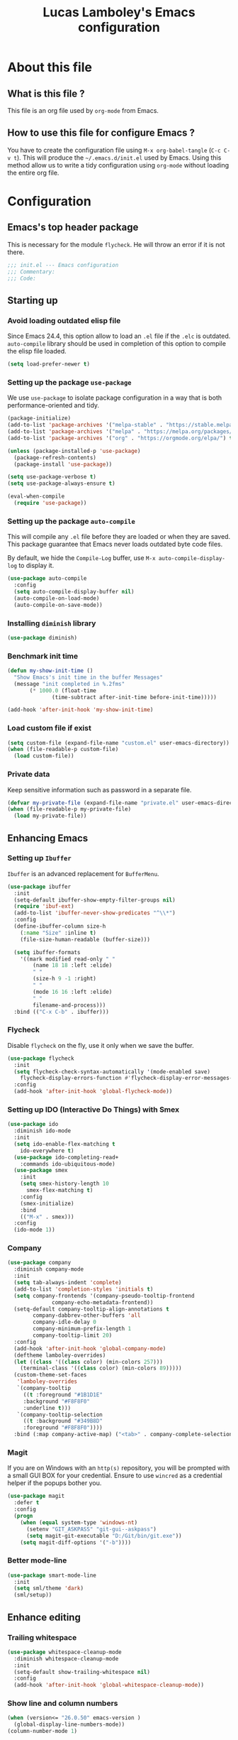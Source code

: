 #+TITLE: Lucas Lamboley's Emacs configuration
#+OPTIONS: toc:3 h:3
#+STARTUP: content
#+PROPERTY: header-args:emacs-lisp :tangle "~/.emacs.d/init.el"

* About this file
** What is this file ?

This file is an org file used by =org-mode= from Emacs.

** How to use this file for configure Emacs ?

You have to create the configuration file using
=M-x org-babel-tangle= (=C-c C-v t=). This will produce
the =~/.emacs.d/init.el= used by Emacs. Using this method allow
us to write a tidy configuration using =org-mode= without
loading the entire org file.

* Configuration
** Emacs's top header package

This is necessary for the module =flycheck=. He will throw an error
if it is not there.

#+BEGIN_SRC emacs-lisp
;;; init.el --- Emacs configuration
;;; Commentary:
;;; Code:
#+END_SRC

** Starting up
*** Avoid loading outdated elisp file

Since Emacs 24.4, this option allow to load an =.el= file if
the =.elc= is outdated. =auto-compile= library should be used
in completion of this option to compile the elisp file loaded.

#+BEGIN_SRC emacs-lisp
(setq load-prefer-newer t)
#+END_SRC

*** Setting up the package =use-package=

We use =use-package= to isolate package configuration in a way that
is both performance-oriented and tidy.

#+BEGIN_SRC emacs-lisp
(package-initialize)
(add-to-list 'package-archives '("melpa-stable" . "https://stable.melpa.org/packages/") t)
(add-to-list 'package-archives '("melpa" . "https://melpa.org/packages/") t)
(add-to-list 'package-archives '("org" . "https://orgmode.org/elpa/") t)

(unless (package-installed-p 'use-package)
  (package-refresh-contents)
  (package-install 'use-package))

(setq use-package-verbose t)
(setq use-package-always-ensure t)

(eval-when-compile
  (require 'use-package))
#+END_SRC

*** Setting up the package =auto-compile=

This will compile any =.el= file before they are loaded or when they are
saved. This package guarantee that Emacs never loads outdated byte
code files.

By default, we hide the =Compile-Log= buffer, use =M-x auto-compile-display-log=
to display it.

#+BEGIN_SRC emacs-lisp
(use-package auto-compile
  :config
  (setq auto-compile-display-buffer nil)
  (auto-compile-on-load-mode)
  (auto-compile-on-save-mode))
#+END_SRC

*** Installing =diminish= library

#+BEGIN_SRC emacs-lisp
(use-package diminish)
#+END_SRC

*** Benchmark init time

#+BEGIN_SRC emacs-lisp
(defun my-show-init-time ()
  "Show Emacs's init time in the buffer Messages"
  (message "init completed in %.2fms"
	   (* 1000.0 (float-time
		      (time-subtract after-init-time before-init-time)))))

(add-hook 'after-init-hook 'my-show-init-time)
#+END_SRC

*** Load custom file if exist

#+BEGIN_SRC emacs-lisp
(setq custom-file (expand-file-name "custom.el" user-emacs-directory))
(when (file-readable-p custom-file)
  (load custom-file))
#+END_SRC

*** Private data

Keep sensitive information such as password in a separate file.

#+BEGIN_SRC emacs-lisp
(defvar my-private-file (expand-file-name "private.el" user-emacs-directory))
(when (file-readable-p my-private-file)
  (load my-private-file))
#+END_SRC

** Enhancing Emacs
*** Setting up =Ibuffer=

=Ibuffer= is an advanced replacement for =BufferMenu=.

#+BEGIN_SRC emacs-lisp
(use-package ibuffer
  :init
  (setq-default ibuffer-show-empty-filter-groups nil)
  (require 'ibuf-ext)
  (add-to-list 'ibuffer-never-show-predicates "^\\*")
  :config
  (define-ibuffer-column size-h
    (:name "Size" :inline t)
    (file-size-human-readable (buffer-size)))

  (setq ibuffer-formats
	'((mark modified read-only " "
		(name 18 18 :left :elide)
		" "
		(size-h 9 -1 :right)
		" "
		(mode 16 16 :left :elide)
		" "
		filename-and-process)))
  :bind (("C-x C-b" . ibuffer)))
#+END_SRC

*** Flycheck

Disable =flycheck= on the fly, use it only when we save the buffer.

#+BEGIN_SRC emacs-lisp
(use-package flycheck
  :init
  (setq flycheck-check-syntax-automatically '(mode-enabled save)
	flycheck-display-errors-function #'flycheck-display-error-messages-unless-error-list)
  :config
  (add-hook 'after-init-hook 'global-flycheck-mode))
#+END_SRC

*** Setting up IDO (Interactive Do Things) with Smex

#+BEGIN_SRC emacs-lisp
(use-package ido
  :diminish ido-mode
  :init
  (setq ido-enable-flex-matching t
	ido-everywhere t)
  (use-package ido-completing-read+
    :commands ido-ubiquitous-mode)
  (use-package smex
    :init
    (setq smex-history-length 10
	  smex-flex-matching t)
    :config
    (smex-initialize)
    :bind
    (("M-x" . smex)))
  :config
  (ido-mode 1))
#+END_SRC

*** Company

#+BEGIN_SRC emacs-lisp
(use-package company
  :diminish company-mode
  :init
  (setq tab-always-indent 'complete)
  (add-to-list 'completion-styles 'initials t)
  (setq company-frontends '(company-pseudo-tooltip-frontend
			  company-echo-metadata-frontend))
  (setq-default company-tooltip-align-annotations t
		company-dabbrev-other-buffers 'all
		company-idle-delay 0
		company-minimum-prefix-length 1
		company-tooltip-limit 20)
  :config
  (add-hook 'after-init-hook 'global-company-mode)
  (deftheme lamboley-overrides)
  (let ((class '((class color) (min-colors 257)))
	(terminal-class '((class color) (min-colors 89)))))
  (custom-theme-set-faces
   'lamboley-overrides
   `(company-tooltip
     ((t :foreground "#1B1D1E"
	 :background "#F8F8F0"
	 :underline t)))
   `(company-tooltip-selection
     ((t :background "#349B8D"
	 :foreground "#F8F8F0"))))
  :bind (:map company-active-map) ("<tab>" . company-complete-selection))
#+END_SRC

*** Magit

If you are on Windows with an =http(s)= repository, you will
be prompted with a small GUI BOX for your credential. Ensure to
use =wincred= as a credential helper if the popups bother you.

#+BEGIN_SRC emacs-lisp
(use-package magit
  :defer t
  :config
  (progn
    (when (equal system-type 'windows-nt)
      (setenv "GIT_ASKPASS" "git-gui--askpass")
      (setq magit-git-executable "D:/Git/bin/git.exe"))
    (setq magit-diff-options '("-b"))))
#+END_SRC

*** Better mode-line

#+BEGIN_SRC emacs-lisp
(use-package smart-mode-line
  :init
  (setq sml/theme 'dark)
  (sml/setup))
#+END_SRC

** Enhance editing

*** Trailing whitespace

#+BEGIN_SRC emacs-lisp
(use-package whitespace-cleanup-mode
  :diminish whitespace-cleanup-mode
  :init
  (setq-default show-trailing-whitespace nil)
  :config
  (add-hook 'after-init-hook 'global-whitespace-cleanup-mode))
#+END_SRC

*** Show line and column numbers

#+BEGIN_SRC emacs-lisp
(when (version<= "26.0.50" emacs-version )
  (global-display-line-numbers-mode))
(column-number-mode 1)
#+END_SRC

*** Final newline

#+BEGIN_SRC emacs-lisp
(setq require-final-newline t)
#+END_SRC

*** Show matching paren

#+BEGIN_SRC emacs-lisp
(show-paren-mode 1)
#+END_SRC

** Programming language
*** Perl5

#+BEGIN_SRC emacs-lisp
(mapc
  (lambda (pair)
    (if (eq (cdr pair) 'perl-mode)
      (setcdr pair 'cperl-mode)))
  (append auto-mode-alist interpreter-mode-alist))

(setq cperl-invalid-face nil
      cperl-hairy t
      cperl-indent-level 4
      cperl-indent-parens-as-block t
      cperl-close-paren-offset -4
      cperl-continued-statement-offset 4
      cperl-tab-always-indent t
      cperl-indent-subs-specially nil)
#+END_SRC

** Setting up =org-mode=

*** Better default behavior

This line stop =org-mode= from indenting the content of block
when you use =C-c '=.

#+BEGIN_SRC emacs-lisp
(setq org-edit-src-content-indentation 0)
#+END_SRC

** Generic configuration
*** Hide GUI parts

#+BEGIN_SRC emacs-lisp
(if (fboundp 'menu-bar-mode) (menu-bar-mode -1))
(if (fboundp 'tool-bar-mode) (tool-bar-mode -1))
(if (fboundp 'scroll-bar-mode) (scroll-bar-mode -1))
#+END_SRC

*** Restore session

#+BEGIN_SRC emacs-lisp
(setq desktop-path (list user-emacs-directory)
      desktop-auto-save-timeout 600)
(desktop-save-mode 1)

(use-package session)
(setq session-save-file-coding-system 'utf-8)
(setq session-name-disable-regexp "\\(?:\\`'/tmp\\|\\.git/[A-Z_]+\\'\\)")
(add-hook 'after-init-hook 'session-initialize)
#+END_SRC

*** Backup, save and lock files

#+BEGIN_SRC emacs-lisp
(setq backup-directory-alist
  `(("." . ,(expand-file-name (concat user-emacs-directory "backup")))))

(setq delete-old-versions -1)
(setq version-control t)
(setq vc-make-backup-files t)
(setq auto-save-file-name-transforms
  `((".*" ,(expand-file-name (concat user-emacs-directory "auto-save-list")) t)))

(setq create-lockfiles nil)
#+END_SRC

*** History

#+BEGIN_SRC emacs-lisp
(setq savehist-file (expand-file-name (concat user-emacs-directory "savehist")))
(savehist-mode 1)
(setq history-length t)
(setq history-delete-duplicates t)
(setq savehist-save-minibuffer-history 1)
(setq savehist-additional-variables '(kill-ring search-ring regexp-search-ring))
#+END_SRC

*** Miscellaneous

Always use y-or-n over yes-or-no because I am lazy.

#+BEGIN_SRC emacs-lisp
(defalias 'yes-or-no-p 'y-or-n-p)
#+END_SRC

Show date and time in the =mode-line=.

#+BEGIN_SRC emacs-lisp
(setq display-time-day-and-date t
      display-time-24hr-format t)
(display-time)
#+END_SRC

** Emacs's bottom header package

Also necessary for flycheck.

#+BEGIN_SRC emacs-lisp
;;; init.el ends here
#+END_SRC
